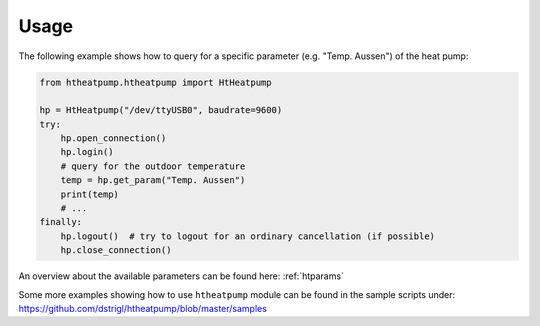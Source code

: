 .. highlight:: shell

Usage
=====

The following example shows how to query for a specific parameter (e.g. "Temp. Aussen") of the heat pump:

.. code:: python

    from htheatpump.htheatpump import HtHeatpump

    hp = HtHeatpump("/dev/ttyUSB0", baudrate=9600)
    try:
        hp.open_connection()
        hp.login()
        # query for the outdoor temperature
        temp = hp.get_param("Temp. Aussen")
        print(temp)
        # ...
    finally:
        hp.logout()  # try to logout for an ordinary cancellation (if possible)
        hp.close_connection()


An overview about the available parameters can be found here: :ref:`htparams`

Some more examples showing how to use ``htheatpump`` module can be found in the sample scripts
under: https://github.com/dstrigl/htheatpump/blob/master/samples
